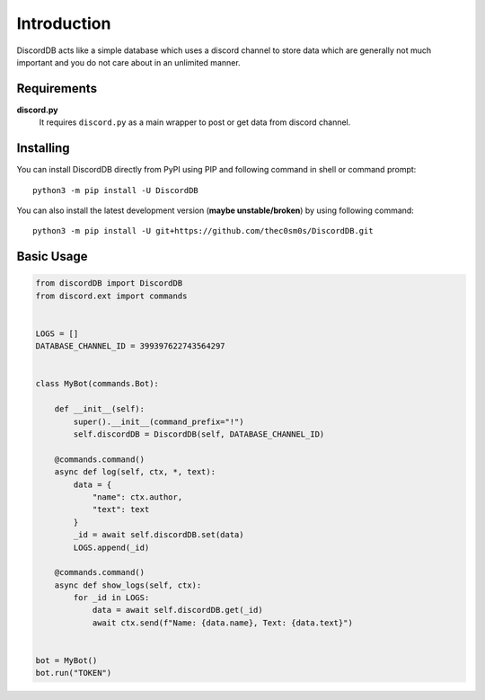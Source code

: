 .. _intro:


Introduction
============

DiscordDB acts like a simple database which uses a discord channel to store data which
are generally not much important and you do not care about in an unlimited manner.


Requirements
------------

**discord.py**
    It requires ``discord.py`` as a main wrapper to post or get data from discord channel.


Installing
----------

You can install DiscordDB directly from PyPI using PIP and following command
in shell or command prompt: ::

    python3 -m pip install -U DiscordDB

You can also install the latest development version (**maybe unstable/broken**) by
using following command: ::

    python3 -m pip install -U git+https://github.com/thec0sm0s/DiscordDB.git


Basic Usage
-----------

.. code-block:: python3

    from discordDB import DiscordDB
    from discord.ext import commands


    LOGS = []
    DATABASE_CHANNEL_ID = 399397622743564297


    class MyBot(commands.Bot):

        def __init__(self):
            super().__init__(command_prefix="!")
            self.discordDB = DiscordDB(self, DATABASE_CHANNEL_ID)

        @commands.command()
        async def log(self, ctx, *, text):
            data = {
                "name": ctx.author,
                "text": text
            }
            _id = await self.discordDB.set(data)
            LOGS.append(_id)

        @commands.command()
        async def show_logs(self, ctx):
            for _id in LOGS:
                data = await self.discordDB.get(_id)
                await ctx.send(f"Name: {data.name}, Text: {data.text}")


    bot = MyBot()
    bot.run("TOKEN")
